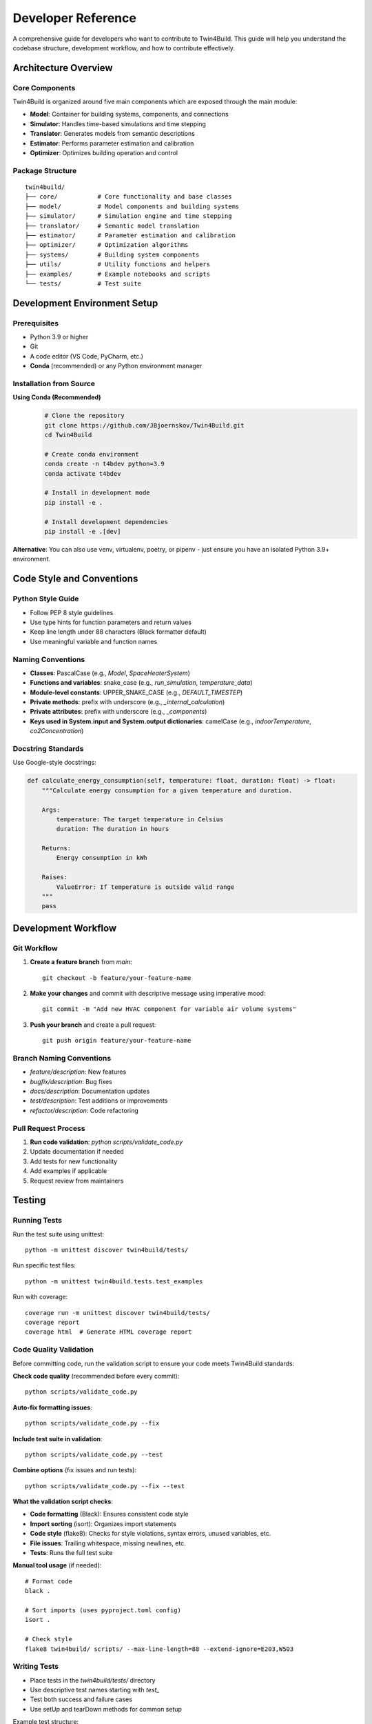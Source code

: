 
Developer Reference
========================================

A comprehensive guide for developers who want to contribute to Twin4Build.
This guide will help you understand the codebase structure, development workflow, and how to contribute effectively.

Architecture Overview
--------------------

.. image:: ../_static/Twin4Build_UML_diagram.png
   :width: 600
   :alt: UML diagram of Twin4Build classes

Core Components
~~~~~~~~~~~~~~~

Twin4Build is organized around five main components which are exposed through the main module:

- **Model**: Container for building systems, components, and connections
- **Simulator**: Handles time-based simulations and time stepping
- **Translator**: Generates models from semantic descriptions
- **Estimator**: Performs parameter estimation and calibration
- **Optimizer**: Optimizes building operation and control

Package Structure
~~~~~~~~~~~~~~~~~

::

    twin4build/
    ├── core/           # Core functionality and base classes
    ├── model/          # Model components and building systems
    ├── simulator/      # Simulation engine and time stepping
    ├── translator/     # Semantic model translation
    ├── estimator/      # Parameter estimation and calibration
    ├── optimizer/      # Optimization algorithms
    ├── systems/        # Building system components
    ├── utils/          # Utility functions and helpers
    ├── examples/       # Example notebooks and scripts
    └── tests/          # Test suite

Development Environment Setup
----------------------------

Prerequisites
~~~~~~~~~~~~~

- Python 3.9 or higher
- Git
- A code editor (VS Code, PyCharm, etc.)
- **Conda** (recommended) or any Python environment manager

Installation from Source
~~~~~~~~~~~~~~~~~~~~~~~~

**Using Conda (Recommended)**
   .. code-block:: bash

       # Clone the repository
       git clone https://github.com/JBjoernskov/Twin4Build.git
       cd Twin4Build

       # Create conda environment
       conda create -n t4bdev python=3.9
       conda activate t4bdev

       # Install in development mode
       pip install -e .

       # Install development dependencies
       pip install -e .[dev]

**Alternative**: You can also use venv, virtualenv, poetry, or pipenv - just ensure you have an isolated Python 3.9+ environment.

Code Style and Conventions
-------------------------

Python Style Guide
~~~~~~~~~~~~~~~~~~

- Follow PEP 8 style guidelines
- Use type hints for function parameters and return values
- Keep line length under 88 characters (Black formatter default)
- Use meaningful variable and function names

Naming Conventions
~~~~~~~~~~~~~~~~~

- **Classes**: PascalCase (e.g., `Model`, `SpaceHeaterSystem`)
- **Functions and variables**: snake_case (e.g., `run_simulation`, `temperature_data`)
- **Module-level constants**: UPPER_SNAKE_CASE (e.g., `DEFAULT_TIMESTEP`)
- **Private methods**: prefix with underscore (e.g., `_internal_calculation`)
- **Private attributes**: prefix with underscore (e.g., `_components`)
- **Keys used in System.input and System.output dictionaries**: camelCase (e.g., `indoorTemperature`, `co2Concentration`)

Docstring Standards
~~~~~~~~~~~~~~~~~~

Use Google-style docstrings:

.. code-block:: python

    def calculate_energy_consumption(self, temperature: float, duration: float) -> float:
        """Calculate energy consumption for a given temperature and duration.
        
        Args:
            temperature: The target temperature in Celsius
            duration: The duration in hours
            
        Returns:
            Energy consumption in kWh
            
        Raises:
            ValueError: If temperature is outside valid range
        """
        pass

Development Workflow
-------------------

Git Workflow
~~~~~~~~~~~

1. **Create a feature branch** from `main`:
   ::

       git checkout -b feature/your-feature-name

2. **Make your changes** and commit with descriptive message using imperative mood:
   ::

       git commit -m "Add new HVAC component for variable air volume systems"

3. **Push your branch** and create a pull request:
   ::

       git push origin feature/your-feature-name

Branch Naming Conventions
~~~~~~~~~~~~~~~~~~~~~~~~

- `feature/description`: New features
- `bugfix/description`: Bug fixes
- `docs/description`: Documentation updates
- `test/description`: Test additions or improvements
- `refactor/description`: Code refactoring

Pull Request Process
~~~~~~~~~~~~~~~~~~~

1. **Run code validation**: `python scripts/validate_code.py`
2. Update documentation if needed
3. Add tests for new functionality
4. Add examples if applicable
5. Request review from maintainers

Testing
-------

Running Tests
~~~~~~~~~~~~

Run the test suite using unittest:
::

    python -m unittest discover twin4build/tests/

Run specific test files:
::

    python -m unittest twin4build.tests.test_examples

Run with coverage:
::

    coverage run -m unittest discover twin4build/tests/
    coverage report
    coverage html  # Generate HTML coverage report

Code Quality Validation
~~~~~~~~~~~~~~~~~~~~~~

Before committing code, run the validation script to ensure your code meets Twin4Build standards:

**Check code quality** (recommended before every commit):
::

    python scripts/validate_code.py

**Auto-fix formatting issues**:
::

    python scripts/validate_code.py --fix

**Include test suite in validation**:
::

    python scripts/validate_code.py --test

**Combine options** (fix issues and run tests):
::

    python scripts/validate_code.py --fix --test

**What the validation script checks**:

- **Code formatting** (Black): Ensures consistent code style
- **Import sorting** (isort): Organizes import statements
- **Code style** (flake8): Checks for style violations, syntax errors, unused variables, etc.
- **File issues**: Trailing whitespace, missing newlines, etc.
- **Tests**: Runs the full test suite

**Manual tool usage** (if needed):
::

    # Format code
    black .
    
    # Sort imports (uses pyproject.toml config)
    isort .
    
    # Check style
    flake8 twin4build/ scripts/ --max-line-length=88 --extend-ignore=E203,W503

Writing Tests
~~~~~~~~~~~~

- Place tests in the `twin4build/tests/` directory
- Use descriptive test names starting with `test_`
- Test both success and failure cases
- Use setUp and tearDown methods for common setup

Example test structure:
::

    import unittest
    from twin4build import Model

    class TestModel(unittest.TestCase):
        """Test cases for the Model class."""
        
        def setUp(self):
            """Set up test fixtures before each test method."""
            self.model = Model(id="test_model")
        
        def test_model_creation(self):
            """Test that a model can be created with basic parameters."""
            self.assertEqual(self.model.id, "test_model")
            self.assertEqual(self.model.components, [])
        
        def tearDown(self):
            """Clean up after each test method."""
            pass

    if __name__ == '__main__':
        unittest.main()

Test Organization
~~~~~~~~~~~~~~~~

Organize tests using unittest's test discovery patterns:

- **Test files**: Named `test_*.py`
- **Test classes**: Inherit from `unittest.TestCase`
- **Test methods**: Start with `test_`
- **Test suites**: Use `unittest.TestSuite` for grouping related tests

Advanced Testing Features
~~~~~~~~~~~~~~~~~~~~~~~~~

Use unittest's advanced features for better testing:

.. code-block:: python

    class TestAdvanced(unittest.TestCase):
        
        @unittest.skipIf(condition, "reason")
        def test_conditional_skip(self):
            """Skip test based on condition."""
            pass
        
        @unittest.expectedFailure
        def test_known_failure(self):
            """Mark test as expected to fail."""
            pass
        
        def test_with_subtest(self):
            """Use subtests for parameterized testing."""
            test_cases = [1, 2, 3, 4]
            for case in test_cases:
                with self.subTest(case=case):
                    self.assertTrue(case > 0)

Documentation
------------

Building Documentation
~~~~~~~~~~~~~~~~~~~~~

Twin4Build uses Sphinx for documentation generation. The documentation build process requires **two steps**:

**Step 1: Generate API Documentation**

This step auto-generates API documentation from your Python docstrings:

.. code-block:: bash

    cd docs

    # On Windows:
    .\make buildapi

    # On Linux/Mac:
    make buildapi

**Step 2: Build HTML Documentation**

This step compiles all documentation (manual + API) into HTML:

.. code-block:: bash

    # On Windows:
    .\make html

    # On Linux/Mac:
    make html

**Complete Build Process**

.. code-block:: bash

    # Full documentation build (run both commands):
    cd docs

    # Windows users:
    .\make buildapi
    .\make html

    # Linux/Mac users:
    make buildapi  
    make html

**View Documentation**

After building, open the documentation in your browser:

.. code-block:: bash

    # Windows:
    start build\html\index.html

    # Linux:
    xdg-open build/html/index.html

    # Mac:
    open build/html/index.html

**Alternative: One-Line Build**

For convenience, you can chain the commands:

.. code-block:: bash

    # Windows:
    cd docs && .\make buildapi && .\make html

    # Linux/Mac:
    cd docs && make buildapi && make html

What Each Step Does
~~~~~~~~~~~~~~~~~~~

**buildapi**: 
- Scans your Python code for docstrings
- Generates `.rst` files in `source/auto/`
- Creates API reference documentation
- Runs cleanup scripts

**html**:
- Compiles all `.rst` files (manual + auto-generated)
- Applies Sphinx theme
- Generates final HTML documentation
- Creates cross-references and search index

Documentation Standards
~~~~~~~~~~~~~~~~~~~~~~

- Keep documentation up to date with code changes
- Include code examples for all public APIs
- Use clear, concise language
- Include diagrams and visual aids when helpful
- Follow reStructuredText formatting for manual pages

Writing Documentation
~~~~~~~~~~~~~~~~~~~~

**Manual Documentation**: Edit files in `docs/source/manual/`

**API Documentation**: Add docstrings to your Python code:

.. code-block:: python

    def calculate_energy(temperature: float, duration: float) -> float:
        """Calculate energy consumption for given conditions.
        
        This function computes energy usage based on temperature
        and duration parameters for building simulation.
        
        Args:
            temperature: Target temperature in Celsius
            duration: Time duration in hours
            
        Returns:
            Energy consumption in kWh
            
        Example:
            >>> energy = calculate_energy(22.0, 8.0)
            >>> print(f"Energy used: {energy} kWh")
            Energy used: 24.5 kWh
        """
        return temperature * duration * 1.2

Troubleshooting Documentation Build
~~~~~~~~~~~~~~~~~~~~~~~~~~~~~~~~~~

**Common Issues:**

- **Sphinx not found**: Install dev dependencies with `pip install -e .[dev]`
- **Import errors in API docs**: Ensure Twin4Build is installed in development mode
- **Missing modules**: Check that all dependencies are installed
- **Build fails**: Try cleaning first: delete `docs/build/` and `docs/source/auto/` directories

**Clean Build:**

.. code-block:: bash

    # Remove generated files and rebuild
    cd docs
    rm -rf build/ source/auto/  # Linux/Mac
    rmdir /s build source\auto  # Windows
    
    # Then rebuild
    make buildapi && make html  # Linux/Mac
    .\make buildapi && .\make html  # Windows

Creating Examples
~~~~~~~~~~~~~~~~~

- Place examples in `twin4build/examples/`
- Use Jupyter notebooks for interactive examples
- Include both basic and advanced use cases
- Ensure examples are self-contained and runnable

Contributing Guidelines
----------------------

Reporting Bugs
~~~~~~~~~~~~~

When reporting bugs, include:
- Python version and operating system
- Twin4Build version
- Minimal code example to reproduce the issue
- Expected vs. actual behavior
- Error messages and stack traces

Suggesting Features
~~~~~~~~~~~~~~~~~~

- Describe the use case and motivation
- Provide examples of how the feature would be used
- Consider implementation complexity
- Discuss potential impacts on existing functionality

Code Contribution Process
~~~~~~~~~~~~~~~~~~~~~~~~~

1. **Fork the repository** on GitHub
2. **Create a feature branch** following naming conventions
3. **Make your changes** following code style guidelines
4. **Add tests** for new functionality
5. **Update documentation** as needed
6. **Run the test suite** to ensure everything works
7. **Submit a pull request** with a clear description

Advanced Topics
--------------

Extending the Package
~~~~~~~~~~~~~~~~~~~~

Creating Custom Components
^^^^^^^^^^^^^^^^^^^^^^^^^

To create a custom component:

1. Inherit from the appropriate base class
2. Implement required methods
3. Add proper type hints and documentation
4. Include tests for your component

Example:
::

    class CustomHVACComponent(System):
        """Custom HVAC component for specific use case."""
        
        def __init__(self, **kwargs):
            super().__init__(**kwargs)
            # Initialize component-specific attributes
            
        def do_step(self, secondTime, dateTime, stepSize):
            """Perform one simulation step."""
            # Implement simulation logic
            pass

Performance Considerations
~~~~~~~~~~~~~~~~~~~~~~~~~

- Use vectorized operations when possible
- Profile code to identify bottlenecks
- Consider using NumPy for numerical computations
- Optimize simulation loops for large models

Debugging Tips
~~~~~~~~~~~~~

- Use logging for debugging information
- Set breakpoints in your IDE
- Use `pdb` for interactive debugging
- Check component connections and data flow

Release Process
--------------

Version Management
~~~~~~~~~~~~~~~~~

- Follow semantic versioning (MAJOR.MINOR.PATCH)
- Update version in `pyproject.toml`
- Create release notes for significant changes
- Tag releases in Git

Building and Distributing
~~~~~~~~~~~~~~~~~~~~~~~~~

1. Update version number
2. Run full test suite
3. Build documentation
4. Create distribution:
   ::

       python -m build

5. Upload to PyPI (maintainers only)

Getting Help
-----------

- **GitHub Issues**: For bug reports and feature requests
- **Documentation**: Check the online docs first
- **Examples**: Review the example notebooks
- **Code**: Examine the source code and tests

Contact Information
~~~~~~~~~~~~~~~~~~

- **Maintainer**: Jakob Bjørnskov (jabj@mmmi.sdu.dk)
- **GitHub**: https://github.com/JBjoernskov/Twin4Build/
- **Documentation**: https://twin4build.readthedocs.io/